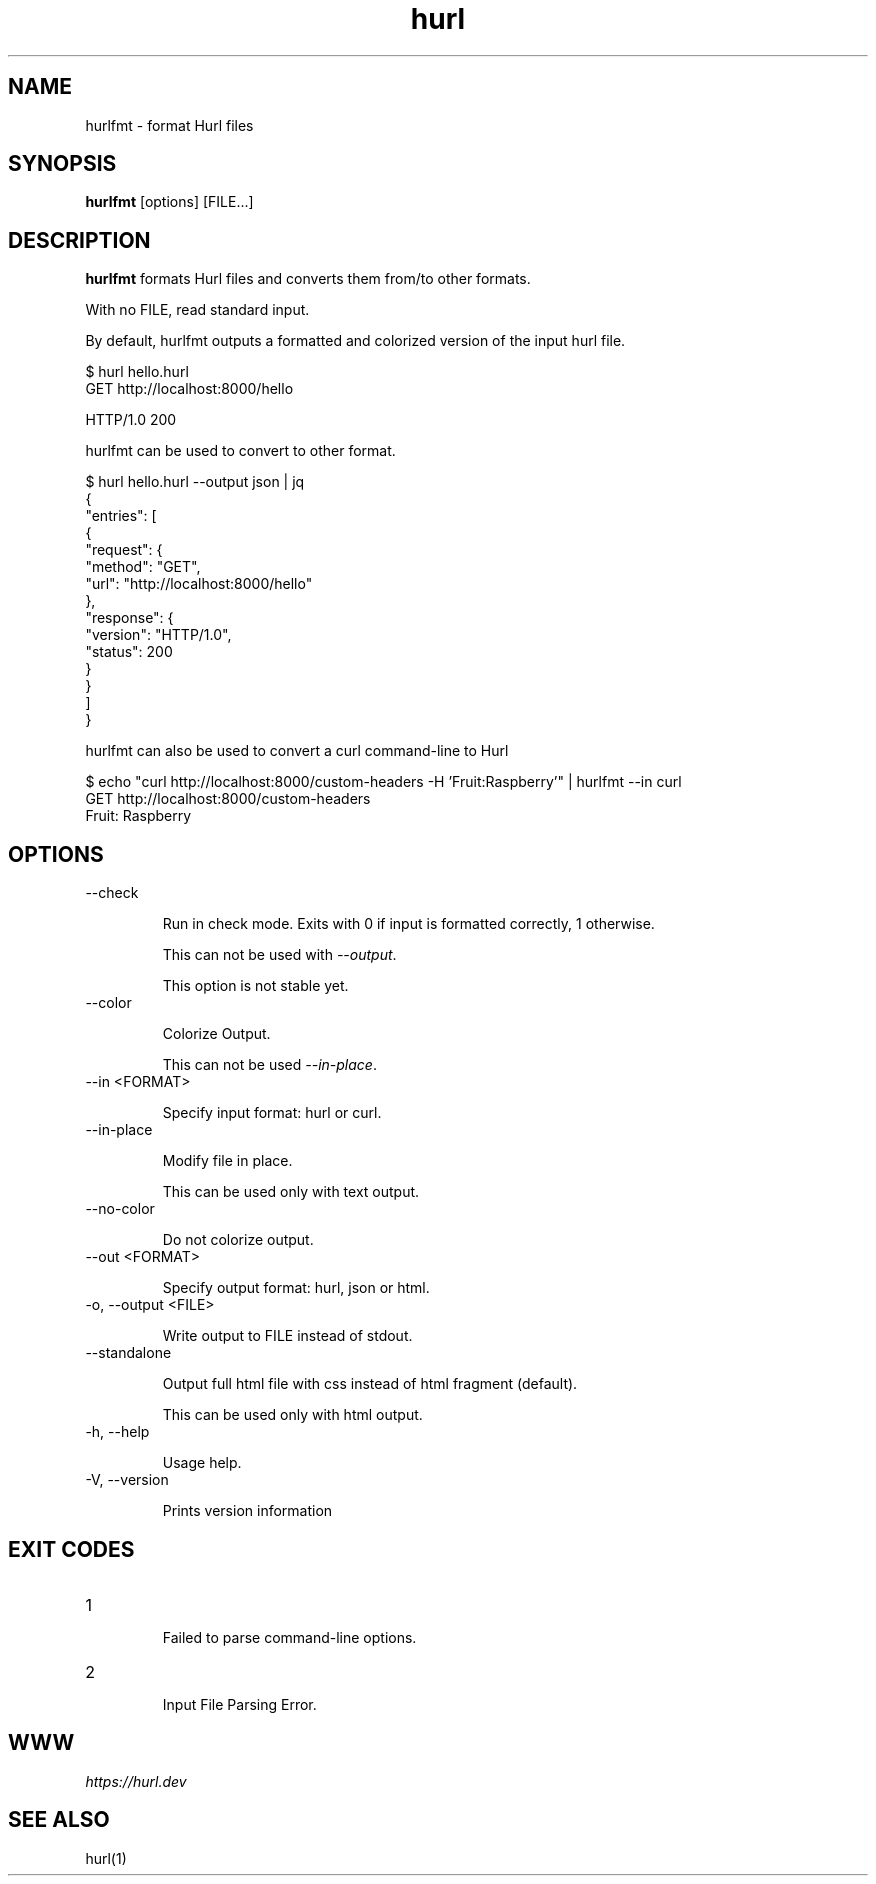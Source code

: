 .TH hurl 1 "24 Mar 2025" "hurl 6.2.0-SNAPSHOT" " Hurl Manual"
.SH NAME

hurlfmt - format Hurl files


.SH SYNOPSIS

.B hurlfmt
[options] [FILE...]


.SH DESCRIPTION

.B hurlfmt
formats Hurl files and converts them from/to other formats.

With no FILE, read standard input.


By default, hurlfmt outputs a formatted and colorized version of the input hurl file.

    $ hurl hello.hurl
    GET http://localhost:8000/hello

    HTTP/1.0 200



hurlfmt can be used to convert to other format.


    $ hurl hello.hurl --output json | jq
    {
      "entries": [
        {
          "request": {
            "method": "GET",
            "url": "http://localhost:8000/hello"
          },
          "response": {
            "version": "HTTP/1.0",
            "status": 200
          }
        }
      ]
    }



hurlfmt can also be used to convert a curl command-line to Hurl

    $ echo "curl http://localhost:8000/custom-headers -H 'Fruit:Raspberry'" | hurlfmt --in curl
    GET http://localhost:8000/custom-headers
    Fruit: Raspberry


.SH OPTIONS


.IP "--check "

Run in check mode. Exits with 0 if input is formatted correctly, 1 otherwise.

This can not be used with \fI--output\fP.

This option is not stable yet.

.IP "--color "

Colorize Output.

This can not be used \fI--in-place\fP.

.IP "--in <FORMAT> "

Specify input format: hurl or curl.

.IP "--in-place "

Modify file in place.

This can be used only with text output.

.IP "--no-color "

Do not colorize output.

.IP "--out <FORMAT> "

Specify output format: hurl, json or html.

.IP "-o, --output <FILE> "

Write output to FILE instead of stdout.

.IP "--standalone "

Output full html file with css instead of html fragment (default).

This can be used only with html output.

.IP "-h, --help "

Usage help.


.IP "-V, --version "

Prints version information




.SH EXIT CODES

.IP "1"

Failed to parse command-line options.


.IP "2"

Input File Parsing Error.


.SH WWW

\fIhttps://hurl.dev\fP


.SH SEE ALSO

hurl(1)


